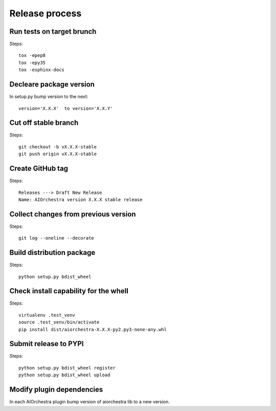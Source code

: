 Release process
===============

Run tests on target brunch
--------------------------

Steps::

    tox -epep8
    tox -epy35
    tox -esphinx-docs


Decleare package version
------------------------

In setup.py bump version to the next::

    version='X.X.X'  to version='X.X.Y'

Cut off stable branch
---------------------

Steps::

    git checkout -b vX.X.X-stable
    git push origin vX.X.X-stable


Create GitHub tag
-----------------

Steps::

    Releases ---> Draft New Release
    Name: AIOrchestra version X.X.X stable release


Collect changes from previous version
-------------------------------------

Steps::

    git log --oneline --decorate


Build distribution package
--------------------------

Steps::

    python setup.py bdist_wheel


Check install capability for the whell
--------------------------------------

Steps::

    virtualenv .test_venv
    source .test_venv/bin/activate
    pip install dist/aiorchestra-X.X.X-py2.py3-none-any.whl


Submit release to PYPI
----------------------

Steps::

    python setup.py bdist_wheel register
    python setup.py bdist_wheel upload


Modify plugin dependencies
--------------------------

In each AIOrchestra plugin bump version of aiorchestra lib to a new version.

